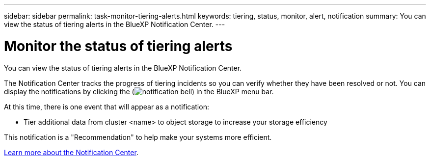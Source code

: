 ---
sidebar: sidebar
permalink: task-monitor-tiering-alerts.html
keywords: tiering, status, monitor, alert, notification
summary: You can view the status of tiering alerts in the BlueXP Notification Center.
---

= Monitor the status of tiering alerts
:hardbreaks:
:nofooter:
:icons: font
:linkattrs:
:imagesdir: ./media/

[.lead]
You can view the status of tiering alerts in the BlueXP Notification Center. 
//You can also configure notifications to be sent by email so you can be informed of important system activity even when you're not logged into the system.

The Notification Center tracks the progress of tiering incidents so you can verify whether they have been resolved or not. You can display the notifications by clicking the (image:button_bell_icon.png[notification bell]) in the BlueXP menu bar. 
//You can also configure BlueXP to send notifications by email as alerts.

//At this time, there is one event that will trigger email alerts:
At this time, there is one event that will appear as a notification:

* Tier additional data from cluster <name> to object storage to increase your storage efficiency

This notification is a "Recommendation" to help make your systems more efficient.

https://docs.netapp.com/us-en/bluexp-setup-admin/task-monitor-cm-operations.html[Learn more about the Notification Center^].

//By default, BlueXP Account Admins will receive emails for all "Critical" and "Recommendation" alerts. All other users and recipients are configured, by default, not to receive any notification emails. Emails can be sent to any BlueXP users who are part of your NetApp Cloud Account, or to any other recipients who need to be aware of ransomware protection incidents. 
//
//You'll need to select the notification type "Critical" to receive the BlueXP ransomware protection email alerts.
//
//https://docs.netapp.com/us-en/bluexp-setup-admin/task-monitor-cm-operations.html[Learn more about the Notification Center^] and how to send alert emails for tiering incidents.
